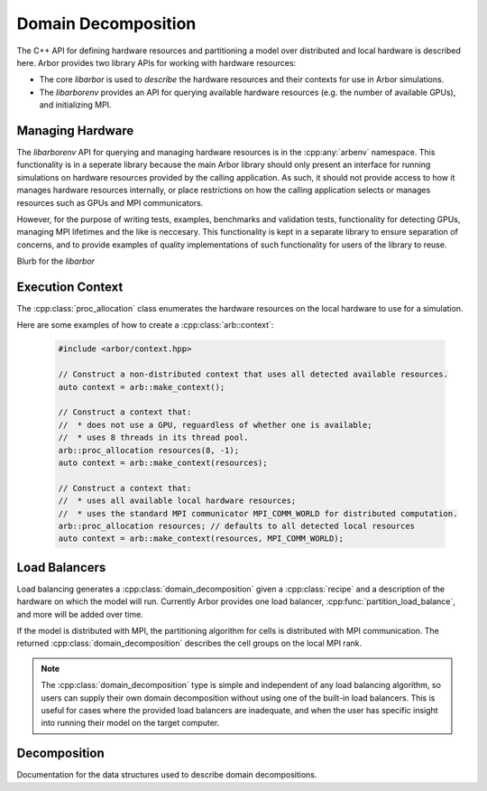 .. _cppdomdec:

Domain Decomposition
====================

The C++ API for defining hardware resources and partitioning a model over
distributed and local hardware is described here.
Arbor provides two library APIs for working with hardware resources:

* The core *libarbor* is used to *describe* the hardware resources
  and their contexts for use in Arbor simulations.
* The *libarborenv* provides an API for querying available hardware
  resources (e.g. the number of available GPUs), and initializing MPI.


Managing Hardware
-----------------

The *libarborenv* API for querying and managing hardware resources is in the
:cpp:any:`arbenv` namespace. This functionality is in a seperate
library because the main Arbor library should only
present an interface for running simulations on hardware resources provided
by the calling application. As such, it should not provide access to how
it manages hardware resources internally, or place restrictions on how
the calling application selects or manages resources such as GPUs and MPI communicators.

However, for the purpose of writing tests, examples, benchmarks and validation
tests, functionality for detecting GPUs, managing MPI lifetimes and the like
is neccesary. This functionality is kept in a separate library to ensure
separation of concerns, and to provide examples of quality implementations
of such functionality for users of the library to reuse.

.. cpp:namespace:: arbenv

.. cpp:function:: arb::optional<int> get_env_num_threads()

    Tests whether the number of threads to use has been set in an environment variable.
    First checks ``ARB_NUM_THREADS``, and if that is not set checks ``OMP_NUM_THREADS``.

    Return value:

    * no value: the :cpp:any:`optional` return value contains no value if the
    * has value: the number of threads set by the environment variable.

    Exceptions:

    * throws :cpp:any:`std::runtime_error` if environment variable set with invalid
      number of threads.

    .. container:: example-code

       .. code-block:: cpp

         if (auto nt = arbenv::get_env_num_threads()) {
            std::cout << "requested " << nt.value() << "threads \n";
         }
         else {
            std::cout << "no enviroment variable set\n";
         }

.. cpp:function:: int thread_concurrency()

   Attempts to detect the number of available CPU cores. Returns 1 if unable to detect
   the number of cores.

    .. container:: example-code

       .. code-block:: cpp

         // Set num_threads to value from environment variable if set,
         // otherwise set it to the available number of cores.
         int num_threads = 0;
         if (auto nt = arbenv::get_env_num_threads()) {
            num_threads = nt.value();
         }
         else {
            num_threads = arbenv::thread_concurrency();
         }

.. cpp:function:: int default_gpu()

   Detects if a GPU is available, and returns the 

   Return value:

   * non-negative value: if a GPU is available, the index of the selected GPU is returned. The index will be in the range ``[0, num_gpus)`` where ``num_gpus`` is the number of GPUs detected using the ``cudaGetDeviceCount`` `CUDA API call <https://docs.nvidia.com/cuda/cuda-runtime-api/group__CUDART__DEVICE.html>`_.
   * -1: if no GPU available, or if Arbor was built without GPU support.

    .. container:: example-code

       .. code-block:: cpp

         if (arbenv::default_gpu()>-1) {}
            std::cout << "a GPU is available\n";
         }

.. cpp:function:: int find_private_gpu(MPI_Comm comm)

   stuff.

.. cpp:class:: with_mpi

   Purpose and functionality

   Constructor

   Usage notes.

Blurb for the *libarbor*

.. cpp:namespace:: arb

.. cpp:class:: proc_allocation

    Enumerates the computational resources to be used for a simulation, typically a
    subset of the resources available on a physical hardware node.

    .. container:: example-code

        .. code-block:: cpp

            // Default construction uses all detected cores/threads, and the first GPU, if available.
            arb::proc_allocation resources;

            // Remove any GPU from the resource description.
            resources.gpu_id = -1;


    .. cpp:function:: proc_allocation() = default

        Sets the number of threads to the number detected by :cpp:func:`get_local_resources`, and
        chooses either the first available GPU, or no GPU if none are available.

    .. cpp:function:: proc_allocation(unsigned threads, int gpu_id)

        Constructor that sets the number of :cpp:var:`threads` and selects :cpp:var:`gpus` available.

    .. cpp:member:: unsigned num_threads

        The number of CPU threads available.

    .. cpp:member:: int gpu_id

        The identifier of the GPU to use.
        The gpu id corresponds to the ``int device`` parameter used by CUDA API calls
        to identify gpu devices.
        Set to -1 to indicate that no GPU device is to be used.
        See ``cudaSetDevice`` and ``cudaDeviceGetAttribute`` provided by the
        `CUDA API <https://docs.nvidia.com/cuda/cuda-runtime-api/group__CUDART__DEVICE.html>`_.

    .. cpp:function:: bool has_gpu() const

        Indicates whether a GPU is selected (i.e. whether :cpp:member:`gpu_id` is ``-1``).

Execution Context
-----------------

The :cpp:class:`proc_allocation` class enumerates the hardware resources on the local hardware
to use for a simulation.

.. cpp:namespace:: arb

.. cpp:class:: context

    A handle for the interfaces to the hardware resources used in a simulation.
    A :cpp:class:`context` contains the local thread pool, and optionally the GPU state
    and MPI communicator, if available. Users of the library do not directly use the functionality
    provided by :cpp:class:`context`, instead they configure contexts, which are passed to
    Arbor methods and types.

.. cpp:function:: context make_context()

    Local context that uses all detected threads and a GPU if any are available.

.. cpp:function:: context make_context(proc_allocation alloc)

    Local context that uses the local resources described by :cpp:var:`alloc`.

.. cpp:function:: context make_context(proc_allocation alloc, MPI_Comm comm)

    A context that uses the local resources described by :cpp:var:`alloc`, and
    uses the MPI communicator :cpp:var:`comm` for distributed calculation.


Here are some examples of how to create a :cpp:class:`arb::context`:

    .. container:: example-code

        .. code-block:: cpp

            #include <arbor/context.hpp>

            // Construct a non-distributed context that uses all detected available resources.
            auto context = arb::make_context();

            // Construct a context that:
            //  * does not use a GPU, reguardless of whether one is available;
            //  * uses 8 threads in its thread pool.
            arb::proc_allocation resources(8, -1);
            auto context = arb::make_context(resources);

            // Construct a context that:
            //  * uses all available local hardware resources;
            //  * uses the standard MPI communicator MPI_COMM_WORLD for distributed computation.
            arb::proc_allocation resources; // defaults to all detected local resources
            auto context = arb::make_context(resources, MPI_COMM_WORLD);

Load Balancers
--------------

Load balancing generates a :cpp:class:`domain_decomposition` given a :cpp:class:`recipe`
and a description of the hardware on which the model will run. Currently Arbor provides
one load balancer, :cpp:func:`partition_load_balance`, and more will be added over time.

If the model is distributed with MPI, the partitioning algorithm for cells is
distributed with MPI communication. The returned :cpp:class:`domain_decomposition`
describes the cell groups on the local MPI rank.

.. Note::
    The :cpp:class:`domain_decomposition` type is simple and
    independent of any load balancing algorithm, so users can supply their
    own domain decomposition without using one of the built-in load balancers.
    This is useful for cases where the provided load balancers are inadequate,
    and when the user has specific insight into running their model on the
    target computer.

.. cpp:namespace:: arb

.. cpp:function:: domain_decomposition partition_load_balance(const recipe& rec, const arb::context& ctx)

    Construct a :cpp:class:`domain_decomposition` that distributes the cells
    in the model described by :cpp:any:`rec` over the distributed and local hardware
    resources described by :cpp:any:`ctx`.

    The algorithm counts the number of each cell type in the global model, then
    partitions the cells of each type equally over the available nodes.
    If a GPU is available, and if the cell type can be run on the GPU, the
    cells on each node are put one large group to maximise the amount of fine
    grained parallelism in the cell group.
    Otherwise, cells are grouped into small groups that fit in cache, and can be
    distributed over the available cores.

    .. Note::
        The partitioning assumes that all cells of the same kind have equal
        computational cost, hence it may not produce a balanced partition for
        models with cells that have a large variance in computational costs.

Decomposition
-------------

Documentation for the data structures used to describe domain decompositions.

.. cpp:namespace:: arb

.. cpp:enum-class:: backend_kind

    Used to indicate which hardware backend to use for running a :cpp:class:`cell_group`.

    .. cpp:enumerator:: multicore

        Use multicore backend.

    .. cpp:enumerator:: gpu

        Use GPU back end.

        .. Note::
            Setting the GPU back end is only meaningful if the
            :cpp:class:`cell_group` type supports the GPU backend.

.. cpp:class:: domain_decomposition

    Describes a domain decomposition and is soley responsible for describing the
    distribution of cells across cell groups and domains.
    It holds cell group descriptions (:cpp:member:`groups`) for cells assigned to
    the local domain, and a helper function (:cpp:member:`gid_domain`) used to
    look up which domain a cell has been assigned to.
    The :cpp:class:`domain_decomposition` object also has meta-data about the
    number of cells in the global model, and the number of domains over which
    the model is destributed.

    .. Note::
        The domain decomposition represents a division **all** of the cells in
        the model into non-overlapping sets, with one set of cells assigned to
        each domain.
        A domain decomposition is generated either by a load balancer or is
        directly specified by a user, and it is a requirement that the
        decomposition is correct:

            * Every cell in the model appears once in one and only one cell
              :cpp:member:`groups` on one and only one local
              :cpp:class:`domain_decomposition` object.
            * :cpp:member:`num_local_cells` is the sum of the number of cells in
              each of the :cpp:member:`groups`.
            * The sum of :cpp:member:`num_local_cells` over all domains matches
              :cpp:member:`num_global_cells`.

    .. cpp:member:: std::function<int(cell_gid_type)> gid_domain

        A function for querying the domain id that a cell assigned to
        (using global identifier :cpp:var:`gid`).
        It must be a pure function, that is it has no side effects, and hence is
        thread safe.

    .. cpp:member:: int num_domains

        Number of domains that the model is distributed over.

    .. cpp:member:: int domain_id

        The index of the local domain.
        Always 0 for non-distributed models, and corresponds to the MPI rank
        for distributed runs.

    .. cpp:member:: cell_size_type num_local_cells

        Total number of cells in the local domain.

    .. cpp:member:: cell_size_type num_global_cells

        Total number of cells in the global model
        (sum of :cpp:member:`num_local_cells` over all domains).

    .. cpp:member:: std::vector<group_description> groups

        Descriptions of the cell groups on the local domain.
        See :cpp:class:`group_description`.

.. cpp:class:: group_description

    The indexes of a set of cells of the same kind that are group together in a
    cell group in a :cpp:class:`arb::simulation`.

    .. cpp:function:: group_description(cell_kind k, std::vector<cell_gid_type> g, backend_kind b)

        Constructor.

    .. cpp:member:: const cell_kind kind

        The kind of cell in the group.

    .. cpp:member:: const std::vector<cell_gid_type> gids

        The gids of the cells in the cell group, **sorted in ascending order**.

    .. cpp:member:: const backend_kind backend

        The back end on which the cell group is to run.
